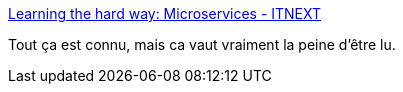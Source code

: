 :jbake-type: post
:jbake-status: published
:jbake-title: Learning the hard way: Microservices - ITNEXT
:jbake-tags: microservices,architecture,évolution,_mois_sept.,_année_2019
:jbake-date: 2019-09-13
:jbake-depth: ../
:jbake-uri: shaarli/1568393587000.adoc
:jbake-source: https://nicolas-delsaux.hd.free.fr/Shaarli?searchterm=https%3A%2F%2Fitnext.io%2Fmicroservices-c8b5dbdd58b8&searchtags=microservices+architecture+%C3%A9volution+_mois_sept.+_ann%C3%A9e_2019
:jbake-style: shaarli

https://itnext.io/microservices-c8b5dbdd58b8[Learning the hard way: Microservices - ITNEXT]

Tout ça est connu, mais ca vaut vraiment la peine d'être lu.
